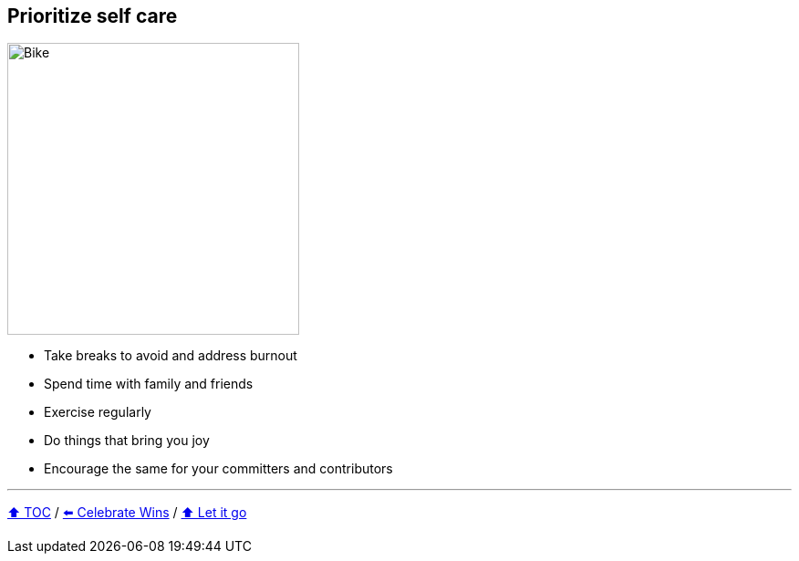 == Prioritize self care

image:../assets/selfcare.png[Bike,320,float=right]

* Take breaks to avoid and address burnout
* Spend time with family and friends
* Exercise regularly
* Do things that bring you joy
* Encourage the same for your committers and contributors

---

link:./00_toc.adoc[⬆️ TOC] /
link:08_celebrate_wins.adoc[⬅️ Celebrate Wins] /
link:./10_let_it_go.adoc[⬆️ Let it go]
